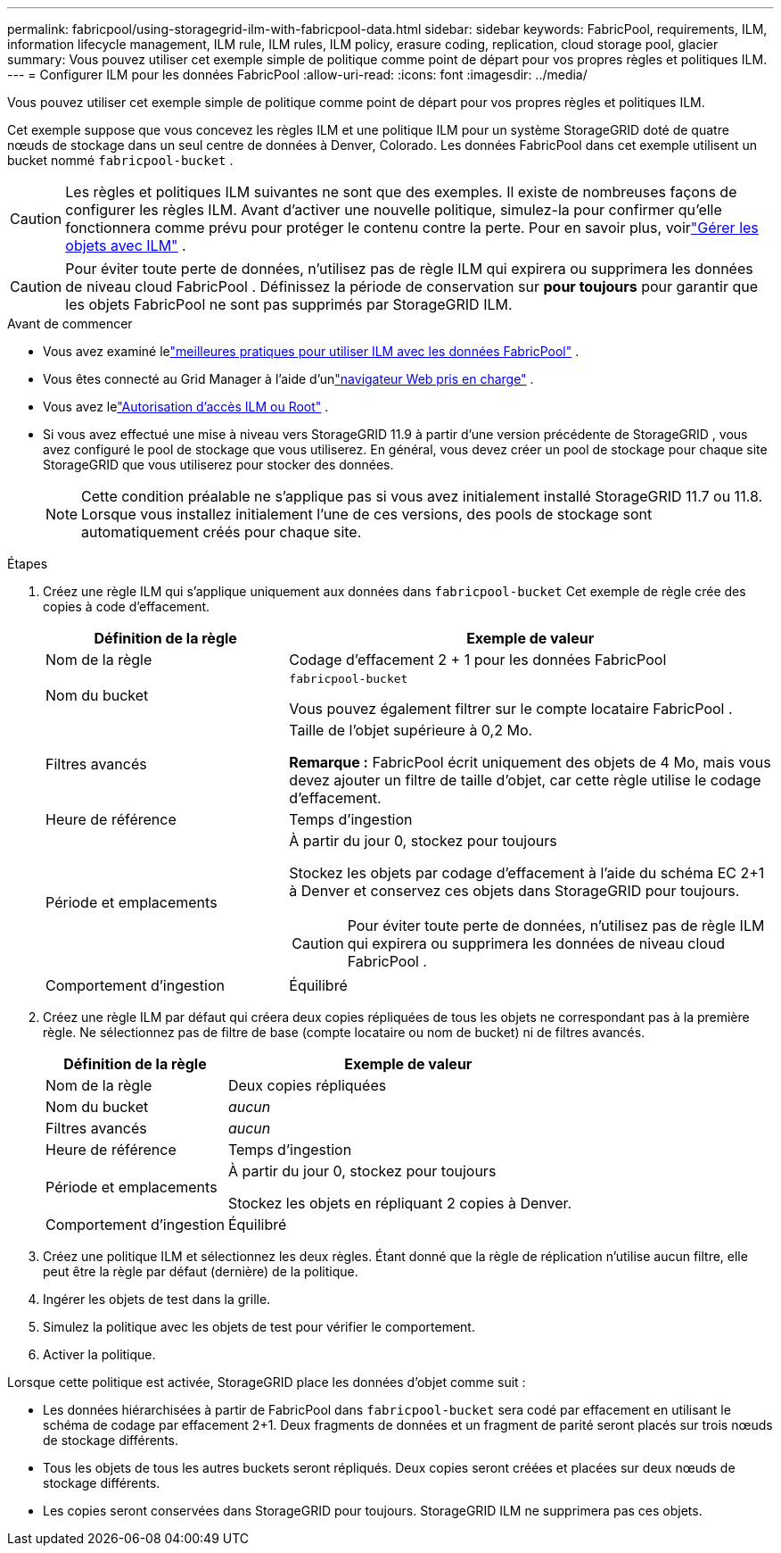 ---
permalink: fabricpool/using-storagegrid-ilm-with-fabricpool-data.html 
sidebar: sidebar 
keywords: FabricPool, requirements, ILM, information lifecycle management, ILM rule, ILM rules, ILM policy, erasure coding, replication, cloud storage pool, glacier 
summary: Vous pouvez utiliser cet exemple simple de politique comme point de départ pour vos propres règles et politiques ILM. 
---
= Configurer ILM pour les données FabricPool
:allow-uri-read: 
:icons: font
:imagesdir: ../media/


[role="lead"]
Vous pouvez utiliser cet exemple simple de politique comme point de départ pour vos propres règles et politiques ILM.

Cet exemple suppose que vous concevez les règles ILM et une politique ILM pour un système StorageGRID doté de quatre nœuds de stockage dans un seul centre de données à Denver, Colorado.  Les données FabricPool dans cet exemple utilisent un bucket nommé `fabricpool-bucket` .


CAUTION: Les règles et politiques ILM suivantes ne sont que des exemples.  Il existe de nombreuses façons de configurer les règles ILM.  Avant d’activer une nouvelle politique, simulez-la pour confirmer qu’elle fonctionnera comme prévu pour protéger le contenu contre la perte.  Pour en savoir plus, voirlink:../ilm/index.html["Gérer les objets avec ILM"] .


CAUTION: Pour éviter toute perte de données, n’utilisez pas de règle ILM qui expirera ou supprimera les données de niveau cloud FabricPool .  Définissez la période de conservation sur *pour toujours* pour garantir que les objets FabricPool ne sont pas supprimés par StorageGRID ILM.

.Avant de commencer
* Vous avez examiné lelink:best-practices-ilm.html["meilleures pratiques pour utiliser ILM avec les données FabricPool"] .
* Vous êtes connecté au Grid Manager à l'aide d'unlink:../admin/web-browser-requirements.html["navigateur Web pris en charge"] .
* Vous avez lelink:../admin/admin-group-permissions.html["Autorisation d'accès ILM ou Root"] .
* Si vous avez effectué une mise à niveau vers StorageGRID 11.9 à partir d'une version précédente de StorageGRID , vous avez configuré le pool de stockage que vous utiliserez. En général, vous devez créer un pool de stockage pour chaque site StorageGRID que vous utiliserez pour stocker des données.
+

NOTE: Cette condition préalable ne s'applique pas si vous avez initialement installé StorageGRID 11.7 ou 11.8.  Lorsque vous installez initialement l’une de ces versions, des pools de stockage sont automatiquement créés pour chaque site.



.Étapes
. Créez une règle ILM qui s'applique uniquement aux données dans `fabricpool-bucket` Cet exemple de règle crée des copies à code d'effacement.
+
[cols="1a,2a"]
|===
| Définition de la règle | Exemple de valeur 


 a| 
Nom de la règle
 a| 
Codage d'effacement 2 + 1 pour les données FabricPool



 a| 
Nom du bucket
 a| 
`fabricpool-bucket`

Vous pouvez également filtrer sur le compte locataire FabricPool .



 a| 
Filtres avancés
 a| 
Taille de l'objet supérieure à 0,2 Mo.

*Remarque :* FabricPool écrit uniquement des objets de 4 Mo, mais vous devez ajouter un filtre de taille d’objet, car cette règle utilise le codage d’effacement.



 a| 
Heure de référence
 a| 
Temps d'ingestion



 a| 
Période et emplacements
 a| 
À partir du jour 0, stockez pour toujours

Stockez les objets par codage d'effacement à l'aide du schéma EC 2+1 à Denver et conservez ces objets dans StorageGRID pour toujours.


CAUTION: Pour éviter toute perte de données, n'utilisez pas de règle ILM qui expirera ou supprimera les données de niveau cloud FabricPool .



 a| 
Comportement d'ingestion
 a| 
Équilibré

|===
. Créez une règle ILM par défaut qui créera deux copies répliquées de tous les objets ne correspondant pas à la première règle.  Ne sélectionnez pas de filtre de base (compte locataire ou nom de bucket) ni de filtres avancés.
+
[cols="1a,2a"]
|===
| Définition de la règle | Exemple de valeur 


 a| 
Nom de la règle
 a| 
Deux copies répliquées



 a| 
Nom du bucket
 a| 
_aucun_



 a| 
Filtres avancés
 a| 
_aucun_



 a| 
Heure de référence
 a| 
Temps d'ingestion



 a| 
Période et emplacements
 a| 
À partir du jour 0, stockez pour toujours

Stockez les objets en répliquant 2 copies à Denver.



 a| 
Comportement d'ingestion
 a| 
Équilibré

|===
. Créez une politique ILM et sélectionnez les deux règles.  Étant donné que la règle de réplication n’utilise aucun filtre, elle peut être la règle par défaut (dernière) de la politique.
. Ingérer les objets de test dans la grille.
. Simulez la politique avec les objets de test pour vérifier le comportement.
. Activer la politique.


Lorsque cette politique est activée, StorageGRID place les données d’objet comme suit :

* Les données hiérarchisées à partir de FabricPool dans `fabricpool-bucket` sera codé par effacement en utilisant le schéma de codage par effacement 2+1.  Deux fragments de données et un fragment de parité seront placés sur trois nœuds de stockage différents.
* Tous les objets de tous les autres buckets seront répliqués.  Deux copies seront créées et placées sur deux nœuds de stockage différents.
* Les copies seront conservées dans StorageGRID pour toujours.  StorageGRID ILM ne supprimera pas ces objets.

